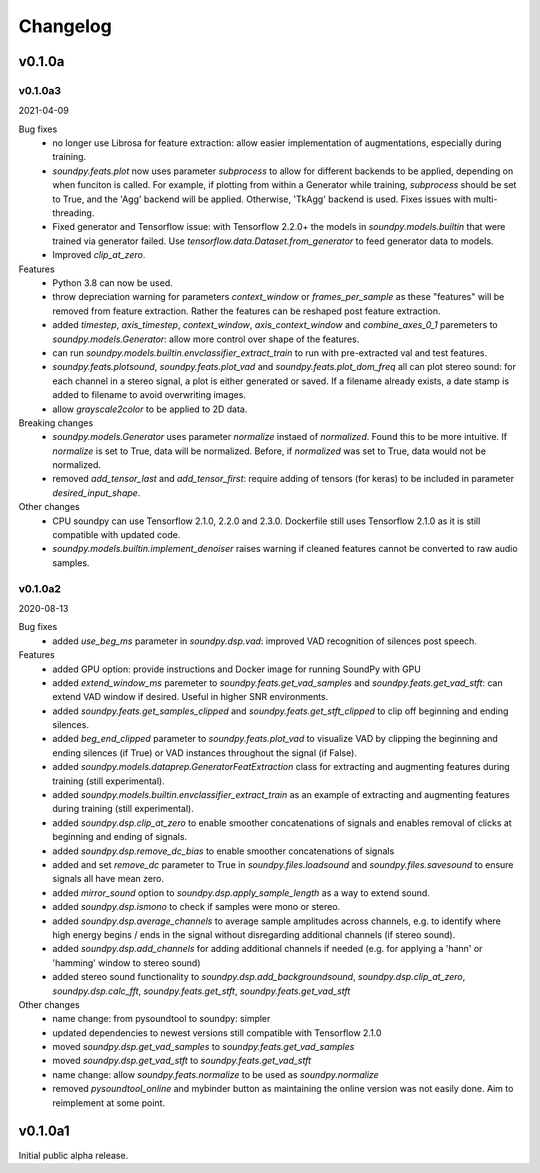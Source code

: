 *********
Changelog
*********

v0.1.0a
=======


v0.1.0a3
--------
2021-04-09

Bug fixes
   -  no longer use Librosa for feature extraction: allow easier implementation of augmentations, especially during training. 
   -  `soundpy.feats.plot` now uses parameter `subprocess` to allow for different backends to be applied, depending on when funciton is called. For example, if plotting from within a Generator while training, `subprocess` should be set to True, and the 'Agg' backend will be applied. Otherwise, 'TkAgg' backend is used. Fixes issues with multi-threading.
   -  Fixed generator and Tensorflow issue: with Tensorflow 2.2.0+ the models in `soundpy.models.builtin` that were trained via generator failed. Use `tensorflow.data.Dataset.from_generator` to feed generator data to models.
   -  Improved `clip_at_zero`.

Features
   -  Python 3.8 can now be used.
   -  throw depreciation warning for parameters `context_window` or `frames_per_sample` as these "features" will be removed from feature extraction. Rather the features can be reshaped post feature extraction.
   -  added `timestep`, `axis_timestep`, `context_window`, `axis_context_window`  and `combine_axes_0_1` paremeters to  `soundpy.models.Generator`:  allow more control over shape of the features.
   -  can run `soundpy.models.builtin.envclassifier_extract_train` to run with pre-extracted val and test features. 
   -  `soundpy.feats.plotsound`, `soundpy.feats.plot_vad` and `soundpy.feats.plot_dom_freq` all can plot stereo sound: for each channel in a stereo signal, a plot is either generated or saved. If a filename already exists, a date stamp is added to filename to avoid overwriting images.
   - allow `grayscale2color` to be applied to 2D data.

Breaking changes
   -  `soundpy.models.Generator` uses parameter `normalize` instaed of `normalized`. Found this to be more intuitive. If `normalize` is set to True, data will be normalized. Before, if `normalized` was set to True, data would not be normalized.
   -  removed `add_tensor_last` and `add_tensor_first`: require adding of tensors (for keras) to be included in parameter `desired_input_shape`.
   
Other changes 
   -  CPU soundpy can use Tensorflow 2.1.0, 2.2.0 and 2.3.0. Dockerfile still uses Tensorflow 2.1.0 as it is still compatible with updated code.
   -  `soundpy.models.builtin.implement_denoiser` raises warning if cleaned features cannot be converted to raw audio samples.

   
v0.1.0a2
--------
2020-08-13


Bug fixes
   -  added `use_beg_ms` parameter in `soundpy.dsp.vad`: improved VAD recognition of silences post speech.

Features
   -  added GPU option: provide instructions and Docker image for running SoundPy with GPU
   -  added `extend_window_ms` paremeter to `soundpy.feats.get_vad_samples` and `soundpy.feats.get_vad_stft`:  can extend VAD window if desired. Useful in higher SNR environments.
   -  added `soundpy.feats.get_samples_clipped` and `soundpy.feats.get_stft_clipped` to clip off beginning and ending silences.
   -  added `beg_end_clipped` parameter to `soundpy.feats.plot_vad` to visualize VAD by clipping the beginning and ending silences (if True) or VAD instances throughout the signal (if False).
   -  added `soundpy.models.dataprep.GeneratorFeatExtraction` class for extracting and augmenting features during training (still experimental).
   -  added `soundpy.models.builtin.envclassifier_extract_train` as an example of extracting and augmenting features during training (still experimental).
   -  added `soundpy.dsp.clip_at_zero` to enable smoother concatenations of signals and enables removal of clicks at beginning and ending of signals.
   -  added `soundpy.dsp.remove_dc_bias` to enable smoother concatenations of signals
   -  added and set `remove_dc` parameter to True in `soundpy.files.loadsound` and `soundpy.files.savesound` to ensure signals all have mean zero.
   -  added `mirror_sound` option to `soundpy.dsp.apply_sample_length` as a way to extend sound.
   -  added `soundpy.dsp.ismono` to check if samples were mono or stereo.
   -  added `soundpy.dsp.average_channels` to average sample amplitudes across channels, e.g. to identify where high energy begins / ends in the signal without disregarding additional channels (if stereo sound).
   -  added `soundpy.dsp.add_channels` for adding additional channels if needed (e.g. for applying a 'hann' or 'hamming' window to stereo sound)
   -  added stereo sound functionality to `soundpy.dsp.add_backgroundsound`, `soundpy.dsp.clip_at_zero`, `soundpy.dsp.calc_fft`, `soundpy.feats.get_stft`, `soundpy.feats.get_vad_stft` 
   

Other changes
   -  name change: from pysoundtool to soundpy: simpler
   -  updated dependencies to newest versions still compatible with Tensorflow 2.1.0
   -  moved `soundpy.dsp.get_vad_samples` to `soundpy.feats.get_vad_samples`
   -  moved `soundpy.dsp.get_vad_stft` to `soundpy.feats.get_vad_stft`
   -  name change: allow `soundpy.feats.normalize` to be used as `soundpy.normalize`
   -  removed `pysoundtool_online` and mybinder button as maintaining the online version was not easily done. Aim to reimplement at some point.
   


v0.1.0a1
========

Initial public alpha release.
